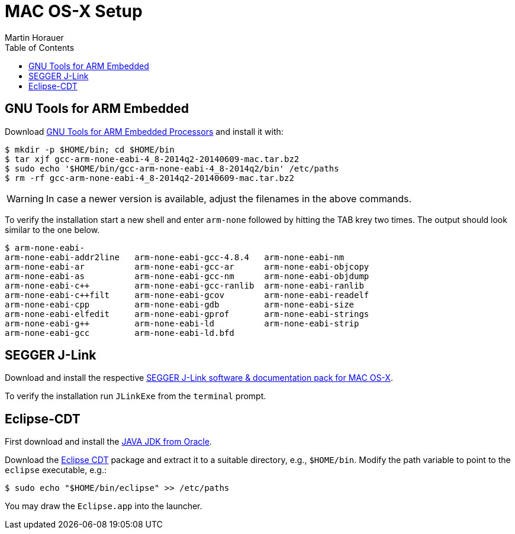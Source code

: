 MAC OS-X Setup
==============
:author: Martin Horauer
:doctype: article
:toc: right
:icons: font
:data-uri:
:lang: en
:date: 2014
:encoding: iso-8859-1
:src: c
:docinfo:


== GNU Tools for ARM Embedded

Download https://launchpad.net/gcc-arm-embedded/+download[GNU Tools for ARM Embedded Processors] and install it with:

....
$ mkdir -p $HOME/bin; cd $HOME/bin
$ tar xjf gcc-arm-none-eabi-4_8-2014q2-20140609-mac.tar.bz2
$ sudo echo '$HOME/bin/gcc-arm-none-eabi-4_8-2014q2/bin' /etc/paths
$ rm -rf gcc-arm-none-eabi-4_8-2014q2-20140609-mac.tar.bz2 
....

WARNING: In case a newer version is available, adjust the filenames in the above commands.

To verify the installation start a new shell and enter `arm-none` followed by hitting the TAB krey two times. The output should look similar to the one below.

....
$ arm-none-eabi-
arm-none-eabi-addr2line   arm-none-eabi-gcc-4.8.4   arm-none-eabi-nm
arm-none-eabi-ar          arm-none-eabi-gcc-ar      arm-none-eabi-objcopy
arm-none-eabi-as          arm-none-eabi-gcc-nm      arm-none-eabi-objdump
arm-none-eabi-c++         arm-none-eabi-gcc-ranlib  arm-none-eabi-ranlib
arm-none-eabi-c++filt     arm-none-eabi-gcov        arm-none-eabi-readelf
arm-none-eabi-cpp         arm-none-eabi-gdb         arm-none-eabi-size
arm-none-eabi-elfedit     arm-none-eabi-gprof       arm-none-eabi-strings
arm-none-eabi-g++         arm-none-eabi-ld          arm-none-eabi-strip
arm-none-eabi-gcc         arm-none-eabi-ld.bfd      
....

== SEGGER J-Link

Download and install the respective http://www.segger.com/jlink-software.html[SEGGER J-Link software & documentation pack for MAC OS-X]. 

To verify the installation run `JLinkExe` from the `terminal` prompt.

== Eclipse-CDT

First download and install the http://www.java.com/en/download/manual.jsp?locale-=en[JAVA JDK from Oracle].

Download the http://www.eclipse.org/downloads/packages/eclipse-ide-cc-developers/keplersr2[Eclipse CDT] package and extract it to a suitable directory, e.g., `$HOME/bin`. Modify the path variable to point to the `eclipse` executable, e.g.:

....
$ sudo echo "$HOME/bin/eclipse" >> /etc/paths
....

You may draw the `Eclipse.app` into the launcher.



